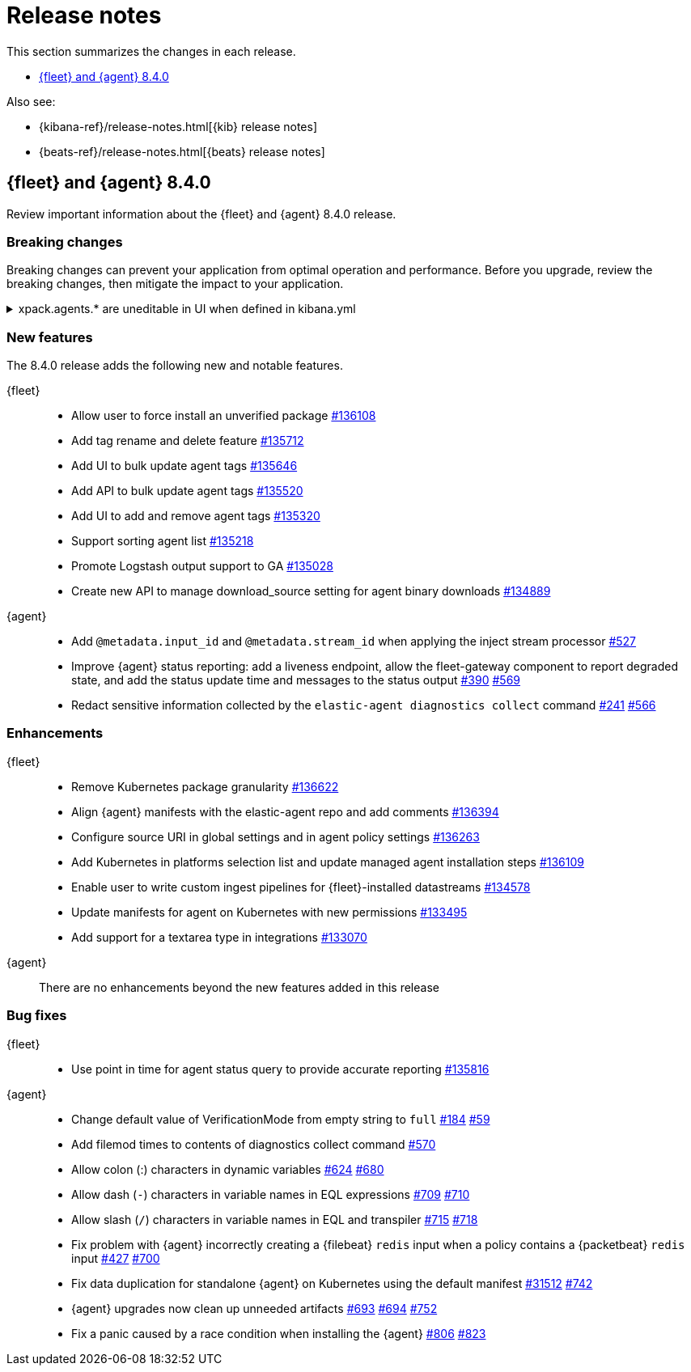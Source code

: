 // Use these for links to issue and pulls.
:kib-issue: https://github.com/elastic/kibana/issues/
:kibana-pull: https://github.com/elastic/kibana/pull/
:agent-issue: https://github.com/elastic/elastic-agent/issues/
:beats-issue: https://github.com/elastic/beats/issues/
:agent-libs-pull: https://github.com/elastic/elastic-agent-libs/pull/
:agent-pull: https://github.com/elastic/elastic-agent/pull/
:fleet-server-issue: https://github.com/elastic/beats/issues/fleet-server/
:fleet-server-pull: https://github.com/elastic/beats/pull/fleet-server/

[[release-notes]]
= Release notes

This section summarizes the changes in each release.

* <<release-notes-8.4.0>>


Also see:

* {kibana-ref}/release-notes.html[{kib} release notes]
* {beats-ref}/release-notes.html[{beats} release notes]

// begin 8.4.0 relnotes

[[release-notes-8.4.0]]
== {fleet} and {agent} 8.4.0

Review important information about the {fleet} and {agent} 8.4.0 release.

[discrete]
[[breaking-changes-8.4.0]]
=== Breaking changes

Breaking changes can prevent your application from optimal operation and
performance. Before you upgrade, review the breaking changes, then mitigate the
impact to your application.

[discrete]
[[breaking-135669]]
.xpack.agents.* are uneditable in UI when defined in kibana.yml
[%collapsible]
====
*Details* +
When you configure `setxpack.fleet.agents.fleet_server.hosts` and `xpack.fleet.agents.elasticsearch.hosts` in kibana.yml, you are unable to update the fields on the Fleet UI. 
For more information, refer to {kibana-pull}135669[#135669].

*Impact* +
To configure `setxpack.fleet.agents.fleet_server.hosts` and `xpack.fleet.agents.elasticsearch.hosts` on the Fleet UI, avoid configuring the settings in kibana.yml.
====

[discrete]
[[new-features-8.4.0]]
=== New features

The 8.4.0 release adds the following new and notable features. 
 
{fleet}::
* Allow user to force install an unverified package {kibana-pull}136108[#136108]
* Add tag rename and delete feature {kibana-pull}135712[#135712]
* Add UI to bulk update agent tags {kibana-pull}135646[#135646]
* Add API to bulk update agent tags {kibana-pull}135520[#135520]
* Add UI to add and remove agent tags {kibana-pull}135320[#135320]
* Support sorting agent list {kibana-pull}135218[#135218]
* Promote Logstash output support to GA {kibana-pull}135028[#135028]
* Create new API to manage download_source setting for agent binary downloads
{kibana-pull}134889[#134889]

{agent}::
* Add `@metadata.input_id` and `@metadata.stream_id` when applying the inject
stream processor {agent-pull}527[#527]
* Improve {agent} status reporting: add a liveness endpoint, allow the
fleet-gateway component to report degraded state, and add the status update time
and messages to the status output {agent-issue}390[#390] {agent-pull}569[#569]
* Redact sensitive information collected by the
`elastic-agent diagnostics collect` command {agent-issue}241[#241]
{agent-pull}566[#566]

[discrete]
[[enhancements-8.4.0]]
=== Enhancements

{fleet}::
* Remove Kubernetes package granularity {kibana-pull}136622[#136622]
* Align {agent} manifests with the elastic-agent repo and add comments {kibana-pull}136394[#136394]
* Configure source URI in global settings and in agent policy settings {kibana-pull}136263[#136263]
* Add Kubernetes in platforms selection list and update managed agent installation steps {kibana-pull}136109[#136109]
* Enable user to write custom ingest pipelines for {fleet}-installed datastreams {kibana-pull}134578[#134578]
* Update manifests for agent on Kubernetes with new permissions {kibana-pull}133495[#133495]
* Add support for a textarea type in integrations {kibana-pull}133070[#133070]

{agent}::
There are no enhancements beyond the new features added in this release

[discrete]
[[bug-fixes-8.4.0]]
=== Bug fixes

{fleet}::
* Use point in time for agent status query to provide accurate reporting
{kibana-pull}135816[#135816]

{agent}::
* Change default value of VerificationMode from empty string to `full`
{agent-issue}184[#184] {agent-libs-pull}59[#59]
* Add filemod times to contents of diagnostics collect command {agent-pull}570[#570]
* Allow colon (:) characters in dynamic variables {agent-issue}624[#624] {agent-pull}680[#680]
* Allow dash (`-`) characters in variable names in EQL expressions
{agent-issue}709[#709] {agent-pull}710[#710]
* Allow slash (`/`) characters in variable names in EQL and transpiler
{agent-issue}715[#715] {agent-pull}718[#718]
* Fix problem with {agent} incorrectly creating a {filebeat} `redis` input when
a policy contains a {packetbeat} `redis` input {agent-issue}427[#427]
{agent-pull}700[#700]
* Fix data duplication for standalone {agent} on Kubernetes using the default
manifest {beats-issue}31512[#31512] {agent-pull}742[#742]
* {agent} upgrades now clean up unneeded artifacts {agent-issue}693[#693]
{agent-issue}694[#694] {agent-pull}752[#752]
* Fix a panic caused by a race condition when installing the {agent}
{agent-issue}806[#806] {agent-pull}823[#823]

// end 8.4.0 relnotes



// ---------------------
//TEMPLATE
//Use the following text as a template. Remember to replace the version info.

// begin 8.4.x relnotes

//[[release-notes-8.4.x]]
//== {fleet} and {agent} 8.4.x

//Review important information about the {fleet} and {agent} 8.4.x release.

//[discrete]
//[[security-updates-8.4.x]]
//=== Security updates

//{fleet}::
//* add info

//{agent}::
//* add info

//[discrete]
//[[breaking-changes-8.4.x]]
//=== Breaking changes

//Breaking changes can prevent your application from optimal operation and
//performance. Before you upgrade, review the breaking changes, then mitigate the
//impact to your application.

//[discrete]
//[[breaking-PR#]]
//.Short description
//[%collapsible]
//====
//*Details* +
//<Describe new behavior.> For more information, refer to {kibana-pull}PR[#PR].

//*Impact* +
//<Describe how users should mitigate the change.> For more information, refer to {fleet-guide}/fleet-server.html[Fleet Server].
//====

//[discrete]
//[[known-issues-8.4.x]]
//=== Known issues

//[[known-issue-issue#]]
//.Short description
//[%collapsible]
//====

//*Details*

//<Describe known issue.>

//*Impact* +

//<Describe impact or workaround.>

//====

//[discrete]
//[[deprecations-8.4.x]]
//=== Deprecations

//The following functionality is deprecated in 8.4.x, and will be removed in
//8.4.x. Deprecated functionality does not have an immediate impact on your
//application, but we strongly recommend you make the necessary updates after you
//upgrade to 8.4.x.

//{fleet}::
//* add info

//{agent}::
//* add info

//[discrete]
//[[new-features-8.4.x]]
//=== New features

//The 8.4.x release adds the following new and notable features.

//{fleet}::
//* add info

//{agent}::
//* add info

//[discrete]
//[[enhancements-8.4.x]]
//=== Enhancements

//{fleet}::
//* add info

//{agent}::
//* add info

//[discrete]
//[[bug-fixes-8.4.x]]
//=== Bug fixes

//{fleet}::
//* add info

//{agent}::
//* add info

// end 8.4.x relnotes
